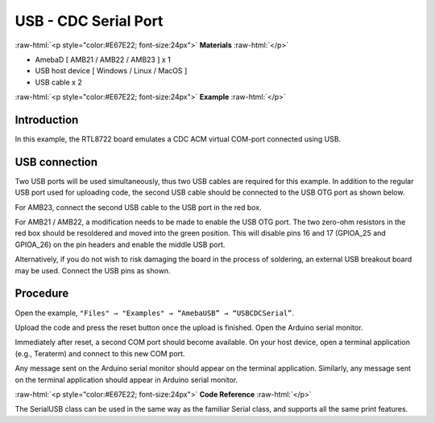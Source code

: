 ######################
USB - CDC Serial Port
######################

.. role:: raw-html(raw)
   :format: html

:raw-html:`<p style="color:#E67E22; font-size:24px">`
**Materials**
:raw-html:`</p>`

-  AmebaD [ AMB21 / AMB22 / AMB23 ] x 1

-  USB host device [ Windows / Linux / MacOS ]

-  USB cable x 2

:raw-html:`<p style="color:#E67E22; font-size:24px">`
**Example**
:raw-html:`</p>`

Introduction
------------

In this example, the RTL8722 board emulates a CDC ACM virtual COM-port
connected using USB.

USB connection
--------------

Two USB ports will be used simultaneously, thus two USB cables are
required for this example. In addition to the regular USB port used for
uploading code, the second USB cable should be connected to the USB OTG
port as shown below.

For AMB23, connect the second USB cable to the USB port in the red box.

|1|

For AMB21 / AMB22, a modification needs to be made to enable the USB OTG
port. The two zero-ohm resistors in the red box should be resoldered and
moved into the green position. This will disable pins 16 and 17
(GPIOA_25 and GPIOA_26) on the pin headers and enable the middle USB
port.

|2|

|3|

Alternatively, if you do not wish to risk damaging the board in the
process of soldering, an external USB breakout board may be used.
Connect the USB pins as shown.

|4|

Procedure
---------

Open the example, ``"Files" → "Examples" → “AmebaUSB” → “USBCDCSerial”``.

|5|

Upload the code and press the reset button once the upload is finished.
Open the Arduino serial monitor.

Immediately after reset, a second COM port should become available. On
your host device, open a terminal application (e.g., Teraterm) and
connect to this new COM port.

Any message sent on the Arduino serial monitor should appear on the
terminal application. Similarly, any message sent on the terminal
application should appear in Arduino serial monitor.

|6|

|7|

:raw-html:`<p style="color:#E67E22; font-size:24px">`
**Code Reference**
:raw-html:`</p>`

The SerialUSB class can be used in the same way as the familiar Serial
class, and supports all the same print features.

.. |1| image:: /media/ambd_arduino/USB_CDC_Serial/image1.png
   :width: 2190
   :height: 3532
   :scale: 15 %

.. |2| image:: /media/ambd_arduino/USB_CDC_Serial/image2.png
   :width: 3468
   :height: 2872
   :scale: 15 %

.. |3| image:: /media/ambd_arduino/USB_CDC_Serial/image3.png
   :width: 682
   :height: 528
   :scale: 70 %

.. |4| image:: /media/ambd_arduino/USB_CDC_Serial/image4.png
   :width: 1008
   :height: 925
   :scale: 50 %

.. |5| image:: /media/ambd_arduino/USB_CDC_Serial/image5.png
   :width: 640
   :height: 950
   :scale: 70 %

.. |6| image:: /media/ambd_arduino/USB_CDC_Serial/image6.png
   :width: 671
   :height: 357
   :scale: 100 %

.. |7| image:: /media/ambd_arduino/USB_CDC_Serial/image7.png
   :width: 619
   :height: 354
   :scale: 100 %

